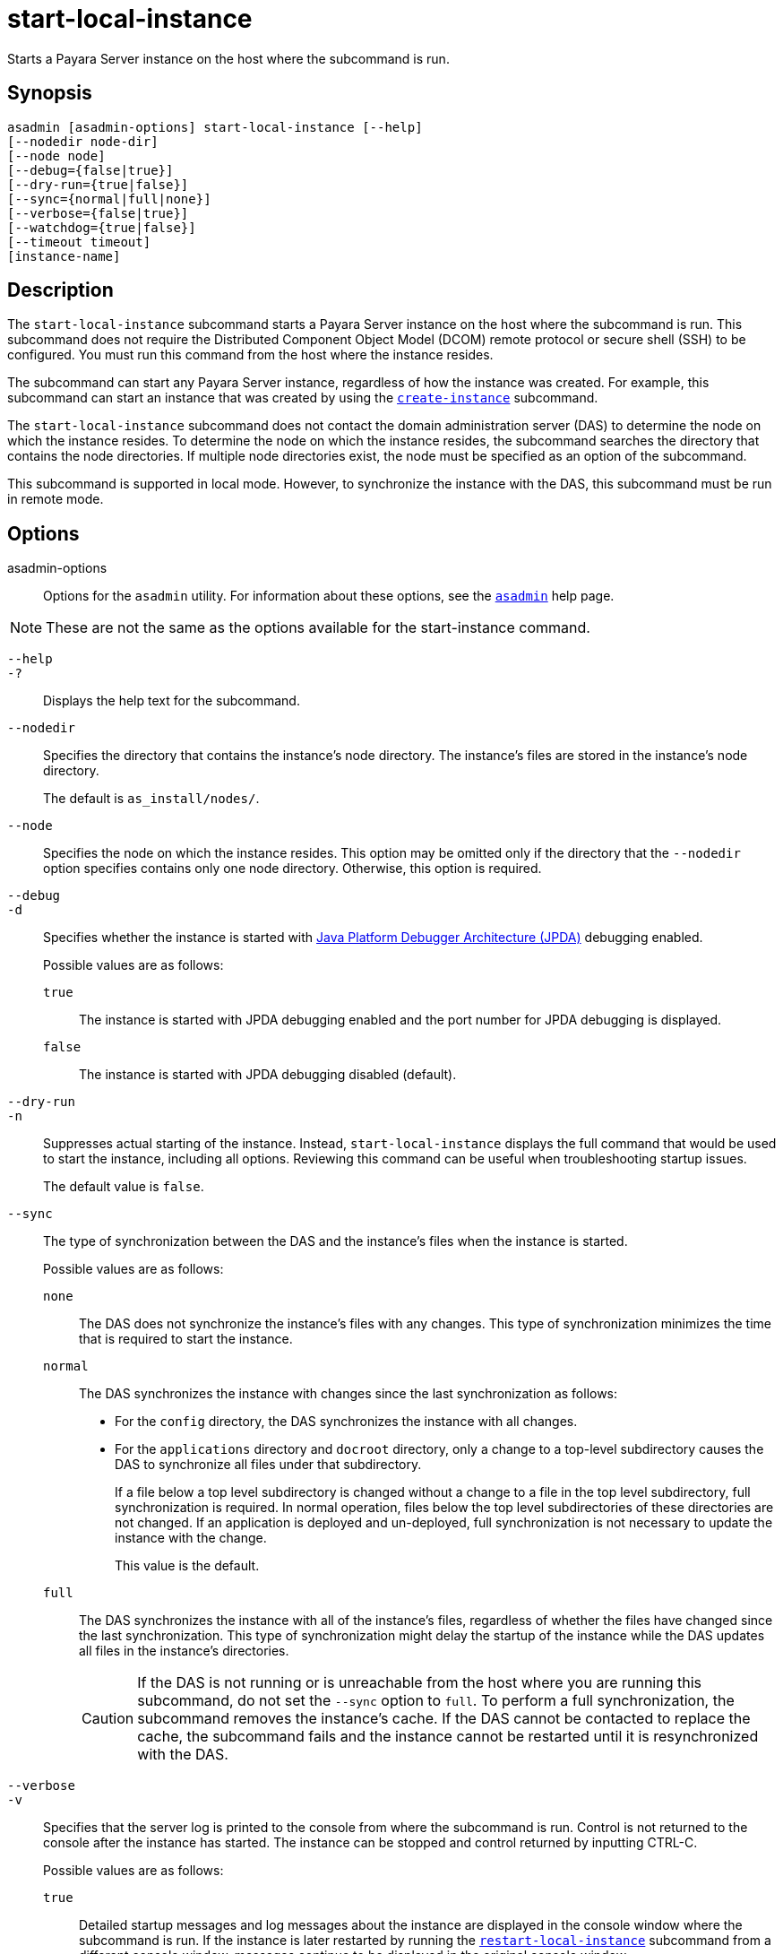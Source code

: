 [[start-local-instance]]
= start-local-instance

Starts a Payara Server instance on the host where the subcommand is run.

[[synopsis]]
== Synopsis

[source,shell]
----
asadmin [asadmin-options] start-local-instance [--help] 
[--nodedir node-dir]
[--node node]
[--debug={false|true}]
[--dry-run={true|false}]
[--sync={normal|full|none}]
[--verbose={false|true}]
[--watchdog={true|false}]
[--timeout timeout]
[instance-name]
----

[[description]]
== Description

The `start-local-instance` subcommand starts a Payara Server instance on the host where the subcommand is run. This subcommand does not require the Distributed Component Object Model (DCOM) remote protocol or secure shell (SSH) to be configured. You must run this command from the host where the instance resides.

The subcommand can start any Payara Server instance, regardless of how the instance was created. For example, this subcommand can start an instance that was created by using the xref:Technical Documentation/Payara Server Documentation/Command Reference/create-instance.adoc#create-instance[`create-instance`] subcommand.

The `start-local-instance` subcommand does not contact the domain administration server (DAS) to determine the node on which the instance resides. To determine the node on which the instance resides, the subcommand searches the directory that contains the node directories. If multiple node directories exist, the node must be specified as an option of the subcommand.

This subcommand is supported in local mode. However, to synchronize the instance with the DAS, this subcommand must be run in remote mode.

[[options]]
== Options

asadmin-options::
  Options for the `asadmin` utility. For information about these options, see the xref:Technical Documentation/Payara Server Documentation/Command Reference/asadmin.adoc#asadmin-1m[`asadmin`] help page.

NOTE: These are not the same as the options available for the start-instance command.

`--help`::
`-?`::
  Displays the help text for the subcommand.

`--nodedir`::
  Specifies the directory that contains the instance's node directory.
  The instance's files are stored in the instance's node directory.
+
The default is `as_install/nodes/`.

`--node`::
  Specifies the node on which the instance resides. This option may be omitted only if the directory that the `--nodedir` option specifies
  contains only one node directory. Otherwise, this option is required.

`--debug`::
`-d`::
  Specifies whether the instance is started with http://www.oracle.com/technetwork/java/javase/tech/jpda-141715.html[Java
  Platform Debugger Architecture (JPDA)]
  debugging enabled.
+
Possible values are as follows:
+
  `true`;;
    The instance is started with JPDA debugging enabled and the port number for JPDA debugging is displayed.
  `false`;;
    The instance is started with JPDA debugging disabled (default).

`--dry-run`::
`-n`::
  Suppresses actual starting of the instance. Instead, `start-local-instance` displays the full command that would be used to
  start the instance, including all options. Reviewing this command can be useful when troubleshooting startup issues.
+
The default value is `false`.

`--sync`::
  The type of synchronization between the DAS and the instance's files when the instance is started.
+
Possible values are as follows:
+
`none`;;
    The DAS does not synchronize the instance's files with any changes. This type of synchronization minimizes the time that is required to start the instance.
`normal`;;
    The DAS synchronizes the instance with changes since the last synchronization as follows: +
    * For the `config` directory, the DAS synchronizes the instance with all changes.
    * For the `applications` directory and `docroot` directory, only a change to a top-level subdirectory causes the DAS to synchronize all files under that subdirectory.
+
If a file below a top level subdirectory is changed without a change to a file in the top level subdirectory, full synchronization is required. In normal operation, files below the top level subdirectories of these directories are not changed. If an application is deployed and un-deployed, full synchronization is not necessary to update the instance with the change.
+
This value is the default.

`full`;;
The DAS synchronizes the instance with all of the instance's files, regardless of whether the files have changed since the last synchronization. This type of synchronization might delay the startup of the instance while the DAS updates all files in the instance's directories.
+
CAUTION: If the DAS is not running or is unreachable from the host where you are running this subcommand, do not set the `--sync` option to `full`. To perform a full synchronization, the subcommand removes the instance's cache. If the DAS cannot be contacted to replace the cache, the subcommand fails and the instance cannot be restarted until it is resynchronized with the DAS.

`--verbose`::
`-v`::
 Specifies that the server log is printed to the console from where the subcommand is run. Control is not returned to the console after the instance has started. The instance can be stopped and control returned by inputting CTRL-C.
+
Possible values are as follows:
+
`true`;;
    Detailed startup messages and log messages about the instance are displayed in the console window where the subcommand is run. If the
    instance is later restarted by running the xref:Technical Documentation/Payara Server Documentation/Command Reference/restart-local-instance.adoc#restart-local-instance[`restart-local-instance`]
    subcommand from a different console window, messages continue to be displayed in the original console window.
+
You can kill the Payara Server process by typing `CTRL-C` in the console window.
+
You can kill the Payara Server process and obtain a thread dump for the server by typing one of the following key combinations in the console window:
+
    * `CTRL-\` on UNIX systems
    * `CTRL-Break` on Windows systems
  `false`;;
    Detailed information is not displayed (default).

`--watchdog`::
`-w`::
  Specifies whether limited information about the instance is displayed in the console window where the subcommand is run. The `--watchdog`
  option is similar to `--verbose` but does not display the detailed startup messages and log messages. This option is useful when running
  the `asadmin` utility in the background or with no attached console.
+
Possible values are as follows:
+
  `true`;;
    Limited information is displayed in the console window.
  `false`;;
    Limited information is not displayed in the console window (default).

`--timeout`::
Specifies how long to take for the local instance to start in seconds. If starting the instance takes longer than this amount then this command will fail (but the instance may still continue its startup process)
+
The default value is `600`.

[[operands]]
== Operands

instance-name::
  The name of the instance to start.

[[examples]]
== Examples

*Example 1 Starting an Instance Locally*

This example starts the instance `yml-i-sj01` on the host where the subcommand is run.

[source,shell]
----
asadmin start-local-instance --node sj01 yml-i-sj01
Waiting for the server to start .................................
Successfully started the instance: yml-i-sj01
instance Location: /export/payara6/glassfish/nodes/sj01/yml-i-sj01
Log File: /export/payara6/glassfish/nodes/sj01/yml-i-sj01/logs/server.log
Admin Port: 24849
Command start-local-instance executed successfully.
----

[[exit-status]]
== Exit Status

0::
  command executed successfully
1::
  error in executing the command

*See Also*

* xref:Technical Documentation/Payara Server Documentation/Command Reference/asadmin.adoc#asadmin-1m[`asadmin`],
* xref:Technical Documentation/Payara Server Documentation/Command Reference/create-instance.adoc#create-instance[`create-instance`],
* xref:Technical Documentation/Payara Server Documentation/Command Reference/create-local-instance.adoc#create-local-instance[`create-local-instance`],
* xref:Technical Documentation/Payara Server Documentation/Command Reference/delete-instance.adoc#delete-instance[`delete-instance`],
* xref:Technical Documentation/Payara Server Documentation/Command Reference/delete-local-instance.adoc#delete-local-instance[`delete-local-instance`],
* xref:Technical Documentation/Payara Server Documentation/Command Reference/restart-instance.adoc#restart-instance[`restart-instance`],
* xref:Technical Documentation/Payara Server Documentation/Command Reference/restart-local-instance.adoc#restart-local-instance[`restart-local-instance`],
* xref:Technical Documentation/Payara Server Documentation/Command Reference/start-domain.adoc#start-domain[`start-domain`],
* xref:Technical Documentation/Payara Server Documentation/Command Reference/start-instance.adoc#start-instance[`start-instance`],
* xref:Technical Documentation/Payara Server Documentation/Command Reference/stop-domain.adoc#stop-domain[`stop-domain`],
* xref:Technical Documentation/Payara Server Documentation/Command Reference/stop-instance.adoc#stop-instance[`stop-instance`],
* xref:Technical Documentation/Payara Server Documentation/Command Reference/stop-local-instance.adoc#stop-local-instance[`stop-local-instance`]
* http://www.oracle.com/technetwork/java/javase/tech/jpda-141715.html[Java Platform Debugger Architecture (JPDA)]

